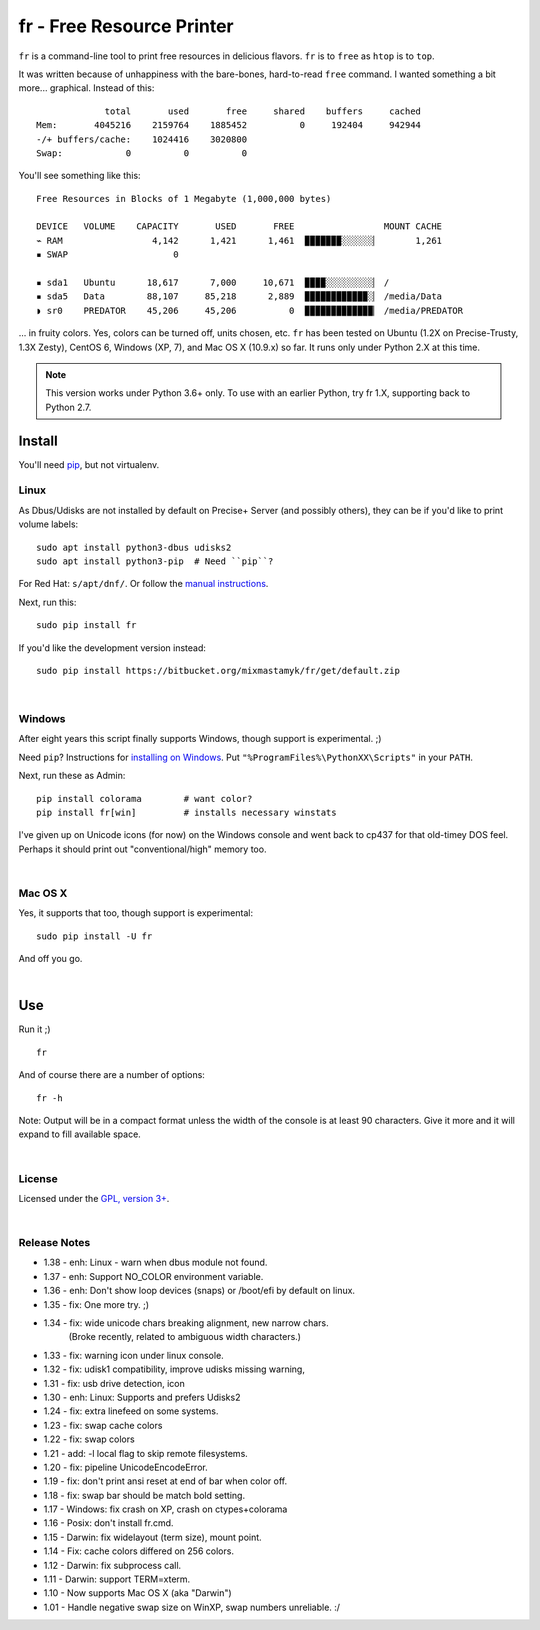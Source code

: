 
fr - Free Resource Printer
==========================

``fr`` is a command-line tool to print free resources in delicious
flavors.
``fr`` is to ``free`` as ``htop`` is to ``top``.

It was written because of unhappiness with the bare-bones, hard-to-read
``free`` command.
I wanted something a bit more... graphical.
Instead of this::

                 total       used       free     shared    buffers     cached
    Mem:       4045216    2159764    1885452          0     192404     942944
    -/+ buffers/cache:    1024416    3020800
    Swap:            0          0          0

You'll see something like this::

    Free Resources in Blocks of 1 Megabyte (1,000,000 bytes)

    DEVICE   VOLUME    CAPACITY       USED       FREE                 MOUNT CACHE
    ⌁ RAM                 4,142      1,421      1,461  ▉▉▉▉▉▉▉░░░░░░▏       1,261
    ▪ SWAP                    0

    ▪ sda1   Ubuntu      18,617      7,000     10,671  ▉▉▉▉░░░░░░░░░▏ /
    ▪ sda5   Data        88,107     85,218      2,889  ▉▉▉▉▉▉▉▉▉▉▉▉░▏ /media/Data
    ◗ sr0    PREDATOR    45,206     45,206          0  ▉▉▉▉▉▉▉▉▉▉▉▉▉▏ /media/PREDATOR


... in fruity colors.
Yes, colors can be turned off, units chosen, etc.
``fr`` has been tested on Ubuntu (1.2X on Precise-Trusty, 1.3X Zesty),
CentOS 6, Windows (XP, 7),
and Mac OS X (10.9.x) so far.
It runs only under Python 2.X at this time.

.. note::

    This version works under Python 3.6+ only.
    To use with an earlier Python, try fr 1.X,
    supporting back to Python 2.7.



Install
------------

You'll need `pip <http://www.pip-installer.org/en/latest/index.html>`_,
but not virtualenv.

Linux
~~~~~~~~~

As Dbus/Udisks are not installed by default on Precise+ Server
(and possibly others),
they can be if you'd like to print volume labels::

    sudo apt install python3-dbus udisks2
    sudo apt install python3-pip  # Need ``pip``?


For Red Hat: ``s/apt/dnf/``.
Or follow the
`manual instructions <http://stackoverflow.com/a/12234724/450917>`_.

Next, run this::

    sudo pip install fr

If you'd like the development version instead::

    sudo pip install https://bitbucket.org/mixmastamyk/fr/get/default.zip



|

Windows
~~~~~~~~~

After eight years this script finally supports Windows,
though support is experimental.  ;)

Need ``pip``?
Instructions for
`installing on Windows <http://stackoverflow.com/a/14407505/450917>`_.
Put ``"%ProgramFiles%\PythonXX\Scripts"`` in your ``PATH``.

Next, run these as Admin::

    pip install colorama        # want color?
    pip install fr[win]         # installs necessary winstats

I've given up on Unicode icons (for now) on the Windows console and went back
to cp437 for that old-timey DOS feel.
Perhaps it should print out "conventional/high" memory too.

|

Mac OS X
~~~~~~~~~

Yes, it supports that too, though support is experimental::

    sudo pip install -U fr

And off you go.


|

Use
------------


Run it ;)

::

    fr

And of course there are a number of options::

    fr -h

Note:  Output will be in a compact format unless the width of the console
is at least 90 characters.
Give it more and it will expand to fill available space.

|

License
~~~~~~~~~

Licensed under the `GPL, version 3+ <http://www.gnu.org/licenses/gpl.html>`_.

|

Release Notes
~~~~~~~~~~~~~~~

- 1.38 - enh: Linux - warn when dbus module not found.
- 1.37 - enh: Support NO_COLOR environment variable.
- 1.36 - enh: Don't show loop devices (snaps) or /boot/efi by default on linux.
- 1.35 - fix: One more try.  ;)
- 1.34 - fix: wide unicode chars breaking alignment, new narrow chars.
         (Broke recently, related to ambiguous width characters.)
- 1.33 - fix: warning icon under linux console.
- 1.32 - fix: udisk1 compatibility, improve udisks missing warning,
- 1.31 - fix: usb drive detection, icon
- 1.30 - enh: Linux: Supports and prefers Udisks2
- 1.24 - fix: extra linefeed on some systems.
- 1.23 - fix: swap cache colors
- 1.22 - fix: swap colors
- 1.21 - add: -l local flag to skip remote filesystems.
- 1.20 - fix: pipeline UnicodeEncodeError.
- 1.19 - fix: don't print ansi reset at end of bar when color off.
- 1.18 - fix: swap bar should be match bold setting.
- 1.17 - Windows: fix crash on XP, crash on ctypes+colorama
- 1.16 - Posix: don't install fr.cmd.
- 1.15 - Darwin: fix widelayout (term size), mount point.
- 1.14 - Fix: cache colors differed on 256 colors.
- 1.12 - Darwin: fix subprocess call.
- 1.11 - Darwin: support TERM=xterm.
- 1.10 - Now supports Mac OS X (aka "Darwin")
- 1.01 - Handle negative swap size on WinXP, swap numbers unreliable. :/
